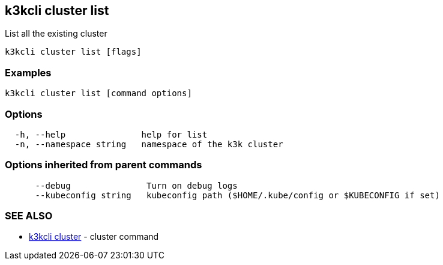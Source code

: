 == k3kcli cluster list

List all the existing cluster

----
k3kcli cluster list [flags]
----

=== Examples

----
k3kcli cluster list [command options]
----

=== Options

----
  -h, --help               help for list
  -n, --namespace string   namespace of the k3k cluster
----

=== Options inherited from parent commands

----
      --debug               Turn on debug logs
      --kubeconfig string   kubeconfig path ($HOME/.kube/config or $KUBECONFIG if set)
----

=== SEE ALSO

* xref:k3kcli_cluster.adoc[k3kcli cluster]	 - cluster command
